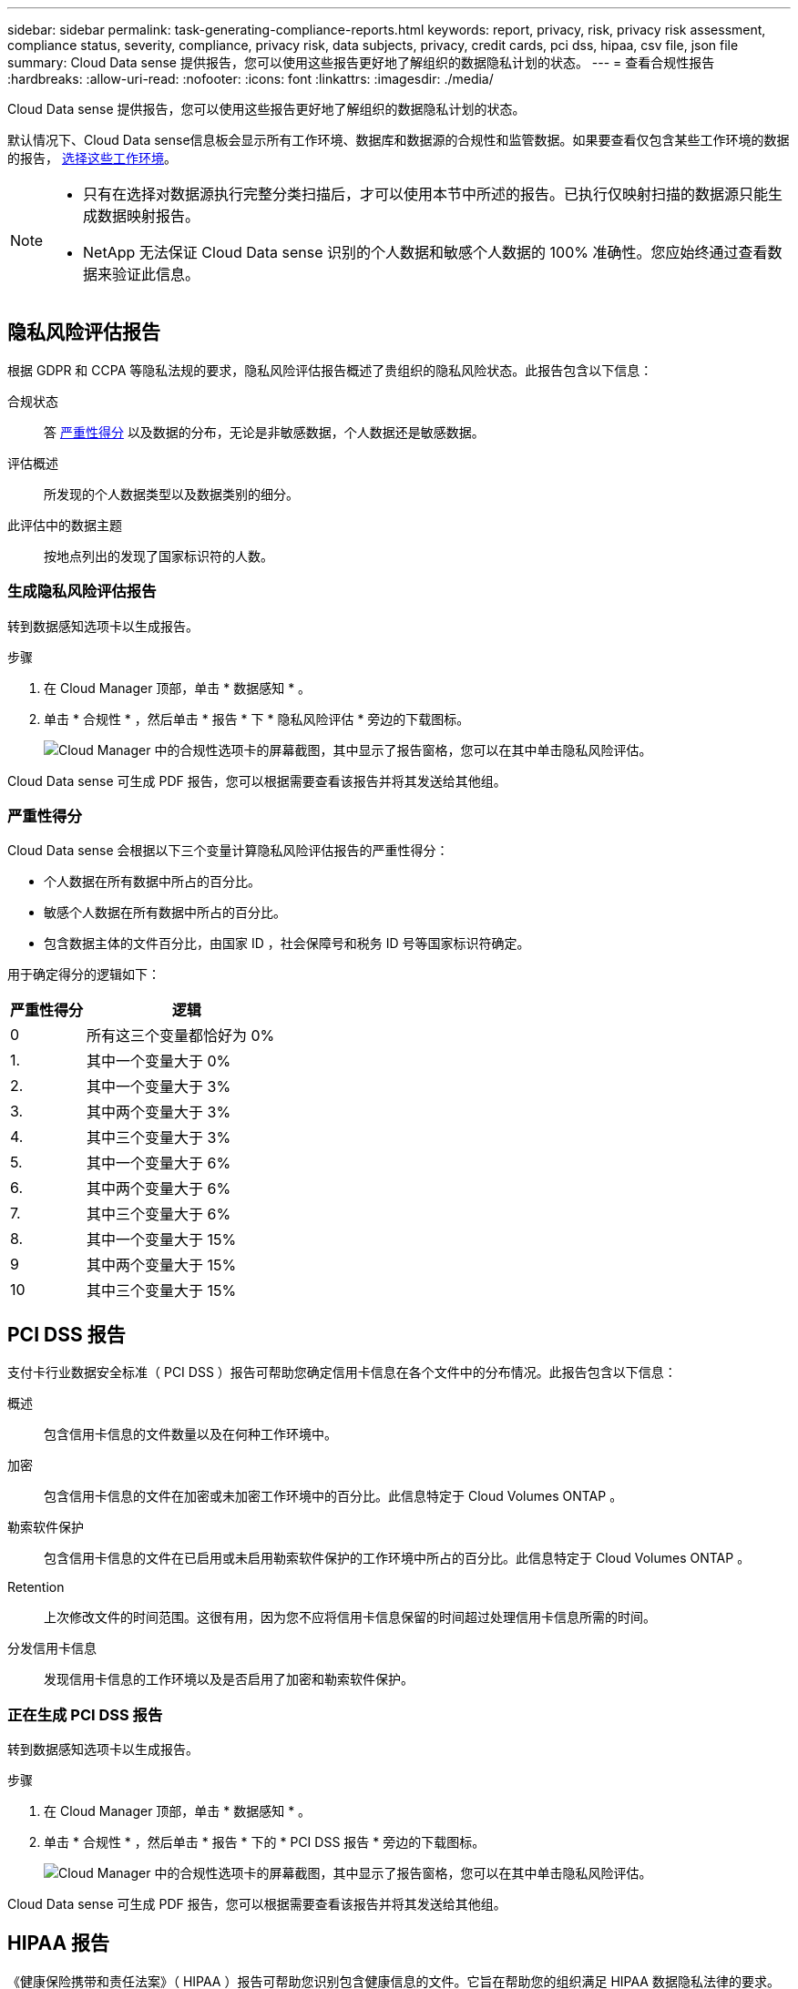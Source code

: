 ---
sidebar: sidebar 
permalink: task-generating-compliance-reports.html 
keywords: report, privacy, risk, privacy risk assessment, compliance status, severity, compliance, privacy risk, data subjects, privacy, credit cards, pci dss, hipaa, csv file, json file 
summary: Cloud Data sense 提供报告，您可以使用这些报告更好地了解组织的数据隐私计划的状态。 
---
= 查看合规性报告
:hardbreaks:
:allow-uri-read: 
:nofooter: 
:icons: font
:linkattrs: 
:imagesdir: ./media/


[role="lead"]
Cloud Data sense 提供报告，您可以使用这些报告更好地了解组织的数据隐私计划的状态。

默认情况下、Cloud Data sense信息板会显示所有工作环境、数据库和数据源的合规性和监管数据。如果要查看仅包含某些工作环境的数据的报告， <<Selecting the working environments for reports,选择这些工作环境>>。

[NOTE]
====
* 只有在选择对数据源执行完整分类扫描后，才可以使用本节中所述的报告。已执行仅映射扫描的数据源只能生成数据映射报告。
* NetApp 无法保证 Cloud Data sense 识别的个人数据和敏感个人数据的 100% 准确性。您应始终通过查看数据来验证此信息。


====


== 隐私风险评估报告

根据 GDPR 和 CCPA 等隐私法规的要求，隐私风险评估报告概述了贵组织的隐私风险状态。此报告包含以下信息：

合规状态:: 答 <<Severity score,严重性得分>> 以及数据的分布，无论是非敏感数据，个人数据还是敏感数据。
评估概述:: 所发现的个人数据类型以及数据类别的细分。
此评估中的数据主题:: 按地点列出的发现了国家标识符的人数。




=== 生成隐私风险评估报告

转到数据感知选项卡以生成报告。

.步骤
. 在 Cloud Manager 顶部，单击 * 数据感知 * 。
. 单击 * 合规性 * ，然后单击 * 报告 * 下 * 隐私风险评估 * 旁边的下载图标。
+
image:screenshot_privacy_risk_assessment.gif["Cloud Manager 中的合规性选项卡的屏幕截图，其中显示了报告窗格，您可以在其中单击隐私风险评估。"]



Cloud Data sense 可生成 PDF 报告，您可以根据需要查看该报告并将其发送给其他组。



=== 严重性得分

Cloud Data sense 会根据以下三个变量计算隐私风险评估报告的严重性得分：

* 个人数据在所有数据中所占的百分比。
* 敏感个人数据在所有数据中所占的百分比。
* 包含数据主体的文件百分比，由国家 ID ，社会保障号和税务 ID 号等国家标识符确定。


用于确定得分的逻辑如下：

[cols="27,73"]
|===
| 严重性得分 | 逻辑 


| 0 | 所有这三个变量都恰好为 0% 


| 1. | 其中一个变量大于 0% 


| 2. | 其中一个变量大于 3% 


| 3. | 其中两个变量大于 3% 


| 4. | 其中三个变量大于 3% 


| 5. | 其中一个变量大于 6% 


| 6. | 其中两个变量大于 6% 


| 7. | 其中三个变量大于 6% 


| 8. | 其中一个变量大于 15% 


| 9 | 其中两个变量大于 15% 


| 10 | 其中三个变量大于 15% 
|===


== PCI DSS 报告

支付卡行业数据安全标准（ PCI DSS ）报告可帮助您确定信用卡信息在各个文件中的分布情况。此报告包含以下信息：

概述:: 包含信用卡信息的文件数量以及在何种工作环境中。
加密:: 包含信用卡信息的文件在加密或未加密工作环境中的百分比。此信息特定于 Cloud Volumes ONTAP 。
勒索软件保护:: 包含信用卡信息的文件在已启用或未启用勒索软件保护的工作环境中所占的百分比。此信息特定于 Cloud Volumes ONTAP 。
Retention:: 上次修改文件的时间范围。这很有用，因为您不应将信用卡信息保留的时间超过处理信用卡信息所需的时间。
分发信用卡信息:: 发现信用卡信息的工作环境以及是否启用了加密和勒索软件保护。




=== 正在生成 PCI DSS 报告

转到数据感知选项卡以生成报告。

.步骤
. 在 Cloud Manager 顶部，单击 * 数据感知 * 。
. 单击 * 合规性 * ，然后单击 * 报告 * 下的 * PCI DSS 报告 * 旁边的下载图标。
+
image:screenshot_pci_dss.gif["Cloud Manager 中的合规性选项卡的屏幕截图，其中显示了报告窗格，您可以在其中单击隐私风险评估。"]



Cloud Data sense 可生成 PDF 报告，您可以根据需要查看该报告并将其发送给其他组。



== HIPAA 报告

《健康保险携带和责任法案》（ HIPAA ）报告可帮助您识别包含健康信息的文件。它旨在帮助您的组织满足 HIPAA 数据隐私法律的要求。Cloud Data sense 需要的信息包括：

* 运行状况参考模式
* ICD-10-CM 医疗代码
* ICD-9-CM 医疗代码
* HR —运行状况类别
* 运行状况应用程序数据类别


此报告包含以下信息：

概述:: 包含运行状况信息的文件数量以及在何种工作环境中。
加密:: 包含加密或未加密工作环境中运行状况信息的文件的百分比。此信息特定于 Cloud Volumes ONTAP 。
勒索软件保护:: 包含运行状况信息的文件在未启用或未启用勒索软件保护的工作环境中所占的百分比。此信息特定于 Cloud Volumes ONTAP 。
Retention:: 上次修改文件的时间范围。这很有用，因为运行状况信息的保留时间不应超过处理该信息所需的时间。
分发运行状况信息:: 发现运行状况信息的工作环境以及是否启用了加密和勒索软件保护。




=== 生成 HIPAA 报告

转到数据感知选项卡以生成报告。

.步骤
. 在 Cloud Manager 顶部，单击 * 数据感知 * 。
. 单击 * 合规性 * ，然后单击 * 报告 * 下的 * HIPAA 报告 * 旁边的下载图标。
+
image:screenshot_hipaa.gif["Cloud Manager 中的合规性选项卡的屏幕截图，其中显示了报告窗格，您可以在其中单击 HIPAA 。"]



Cloud Data sense 可生成 PDF 报告，您可以根据需要查看该报告并将其发送给其他组。



== 数据映射报告

数据映射报告概述了存储在企业数据源中的数据，可帮助您决定迁移，备份，安全性和合规性过程。该报告首先列出一份概述报告，其中汇总了您的所有工作环境和数据源，然后对每个工作环境进行了细分。

此报告包含以下信息：

使用容量:: 对于所有工作环境：列出每个工作环境的文件数和已用容量。对于单个工作环境：列出容量最多的文件。
数据使用期限:: 提供了三个图表和图形，用于显示文件的创建时间，上次修改时间或上次访问时间。根据特定日期范围列出文件数量及其已用容量。
数据大小:: 列出了工作环境中特定大小范围内的文件数。
文件类型:: 列出了工作环境中存储的每种类型的文件的总文件数和已用容量。




=== 正在生成数据映射报告

转到数据感知选项卡以生成报告。

.步骤
. 在 Cloud Manager 顶部，单击 * 数据感知 * 。
. 单击 * 监管 * ，然后单击监管信息板中的 * 完整数据映射概述报告 * 按钮。
+
image:screenshot_compliance_data_mapping_report_button.png["监管信息板的屏幕截图，显示如何启动数据映射报告。"]



Cloud Data sense 可生成 PDF 报告，您可以根据需要查看该报告并将其发送给其他组。



== 数据调查报告

数据调查报告是数据调查页面内容的下载。 link:task-controlling-private-data.html#filtering-data-in-the-data-investigation-page["了解有关数据调查页面的更多信息"]。

您可以将报告保存在本地计算机上为.CSV文件；该文件最多可包含5、000行数据。如果Data sense正在扫描数据库表(结构化数据)和文件(非结构化数据)、则最多可以下载两个.CSV报告。



=== 生成数据调查报告

.步骤
. 在数据调查页面中、单击 image:button_download.png["下载按钮"] 按钮。


此时将显示一条消息、指出正在下载此报告。



=== 每个数据调查报告中包含的内容

*非结构化文件数据报告*包含有关文件的以下信息：

* 文件名
* 位置类型
* Working environment name
* 存储库（例如，卷，存储分段，共享）
* Working environment type
* 文件路径
* 文件类型
* 文件大小
* 创建时间
* 上次修改时间
* 上次访问
* 文件所有者
* 类别
* 个人信息
* 敏感的个人信息
* 删除检测日期
+
删除检测日期用于标识文件被删除或移动的日期。这样，您就可以确定何时移动了敏感文件。已删除的文件不属于信息板或 " 调查 " 页面上显示的文件编号。这些文件仅显示在 CSV 报告中。



*结构化数据报告*包含有关数据库表的以下信息：

* 数据库表名称
* 位置类型
* Working environment name
* 存储库（例如模式）
* 列计数
* 行数
* 个人信息
* 敏感的个人信息


*注：*有关文件夹的信息当前在报告中不可用。



== 选择报告的工作环境

您可以筛选 " 云数据感知合规性 " 信息板的内容，以查看所有工作环境和数据库的合规性数据，或者仅查看特定工作环境的合规性数据。

筛选信息板时， Data sense 会将合规性数据和报告范围仅限于您选择的工作环境。

.步骤
. 单击筛选器下拉列表，选择要查看其数据的工作环境，然后单击 * 查看 * 。
+
image:screenshot_cloud_compliance_filter.gif["为要运行的报告选择工作环境的屏幕截图。"]


